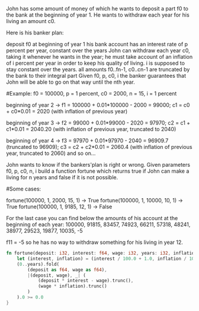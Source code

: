 John has some amount of money of which he wants to deposit a part f0 to the bank at the beginning of year 1. He wants to withdraw each year for his living an amount c0.

Here is his banker plan:

    deposit f0 at beginning of year 1
    his bank account has an interest rate of p percent per year, constant over the years
    John can withdraw each year c0, taking it whenever he wants in the year; he must take account of an inflation of i percent per year in order to keep his quality of living. i is supposed to stay constant over the years.
    all amounts f0..fn-1, c0..cn-1 are truncated by the bank to their integral part
    Given f0, p, c0, i the banker guarantees that John will be able to go on that way until the nth year.

#Example: f0 = 100000, p = 1 percent, c0 = 2000, n = 15, i = 1 percent

beginning of year 2 -> f1 = 100000 + 0.01*100000 - 2000 = 99000; c1 = c0 + c0*0.01 = 2020 (with inflation of previous year)

beginning of year 3 -> f2 = 99000 + 0.01*99000 - 2020 = 97970; c2 = c1 + c1*0.01 = 2040.20 (with inflation of previous year, truncated to 2040)

beginning of year 4 -> f3 = 97970 + 0.01*97970 - 2040 = 96909.7 (truncated to 96909); c3 = c2 + c2*0.01 = 2060.4 (with inflation of previous year, truncated to 2060) and so on...

John wants to know if the bankers'plan is right or wrong. Given parameters f0, p, c0, n, i build a function fortune which returns true if John can make a living for n years and false if it is not possible.

#Some cases:

fortune(100000, 1, 2000, 15, 1) -> True
fortune(100000, 1, 10000, 10, 1) -> True
fortune(100000, 1, 9185, 12, 1) -> False

For the last case you can find below the amounts of his account at the beginning of each year:
100000, 91815, 83457, 74923, 66211, 57318, 48241, 38977, 29523, 19877, 10035, -5

f11 = -5 so he has no way to withdraw something for his living in year 12.

#+BEGIN_SRC rust
  fn fortune(deposit: i32, interest: f64, wage: i32, years: i32, inflation: f64) -> bool {
      let (interest, inflation) = (interest / 100.0 + 1.0, inflation / 100.0 + 1.0);
      (0..years).fold(
          (deposit as f64, wage as f64),
          |(deposit, wage), _| (
              (deposit * interest - wage).trunc(),
              (wage * inflation).trunc()
          )
      ).0 >= 0.0
  }
#+END_SRC
